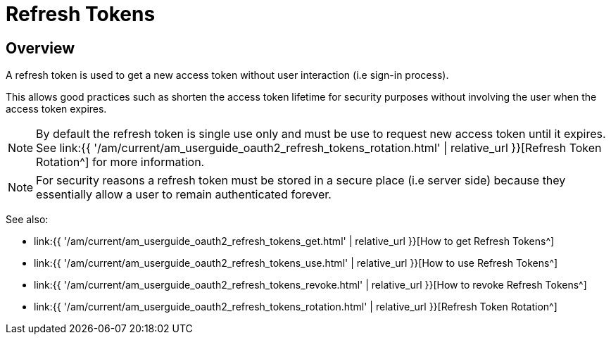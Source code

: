 = Refresh Tokens
:page-sidebar: am_3_x_sidebar
:page-permalink: am/current/am_userguide_oauth2_refresh_tokens.html
:page-folder: am/dev-guide/protocols/oauth2
:page-layout: am

== Overview

A refresh token is used to get a new access token without user interaction (i.e sign-in process).

This allows good practices such as shorten the access token lifetime for security purposes without involving the user when the access token expires.

NOTE: By default the refresh token is single use only and must be use to request new access token until it expires.
See link:{{ '/am/current/am_userguide_oauth2_refresh_tokens_rotation.html' | relative_url }}[Refresh Token Rotation^] for more information.

NOTE: For security reasons a refresh token must be stored in a secure place (i.e server side) because they essentially allow a user to remain authenticated forever.

See also:

* link:{{ '/am/current/am_userguide_oauth2_refresh_tokens_get.html' | relative_url }}[How to get Refresh Tokens^]
* link:{{ '/am/current/am_userguide_oauth2_refresh_tokens_use.html' | relative_url }}[How to use Refresh Tokens^]
* link:{{ '/am/current/am_userguide_oauth2_refresh_tokens_revoke.html' | relative_url }}[How to revoke Refresh Tokens^]
* link:{{ '/am/current/am_userguide_oauth2_refresh_tokens_rotation.html' | relative_url }}[Refresh Token Rotation^]

